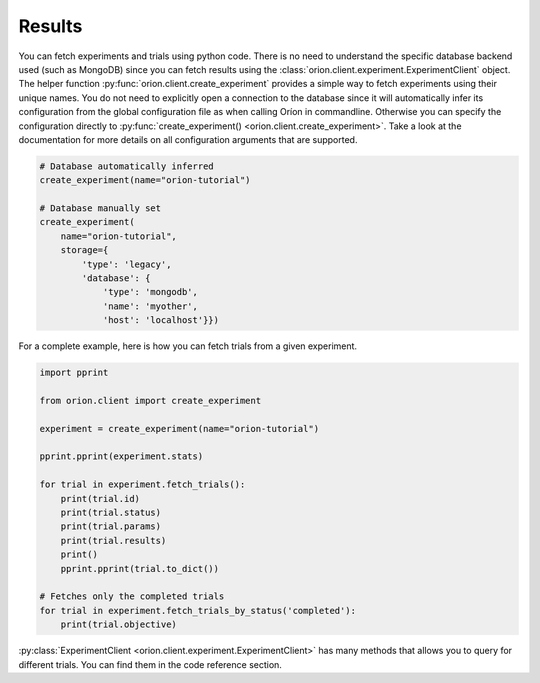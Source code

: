 Results
-------

You can fetch experiments and trials using python code. There is no need to understand the
specific database backend used (such as MongoDB) since you can fetch results using the
:class:`orion.client.experiment.ExperimentClient` object.
The helper function :py:func:`orion.client.create_experiment`
provides a simple way to fetch experiments
using their unique names. You do not need to explicitly open a connection to the database since it
will automatically infer its configuration from the global configuration file as when calling Oríon
in commandline. Otherwise you can specify the configuration directly to
:py:func:`create_experiment() <orion.client.create_experiment>`. Take a look at the documentation
for more details on all configuration arguments that are supported.

.. code-block:: python

   # Database automatically inferred
   create_experiment(name="orion-tutorial")

   # Database manually set
   create_experiment(
       name="orion-tutorial",
       storage={
           'type': 'legacy',
           'database': {
               'type': 'mongodb',
               'name': 'myother',
               'host': 'localhost'}})

For a complete example, here is how you can fetch trials from a given experiment.

.. code-block:: python

   import pprint

   from orion.client import create_experiment

   experiment = create_experiment(name="orion-tutorial")

   pprint.pprint(experiment.stats)

   for trial in experiment.fetch_trials():
       print(trial.id)
       print(trial.status)
       print(trial.params)
       print(trial.results)
       print()
       pprint.pprint(trial.to_dict())

   # Fetches only the completed trials
   for trial in experiment.fetch_trials_by_status('completed'):
       print(trial.objective)


:py:class:`ExperimentClient <orion.client.experiment.ExperimentClient>`
has many methods that allows you to query
for different trials. You can find them in the code reference section.
